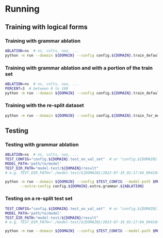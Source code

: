 
* Running
** Training with logical forms
*** Training with grammar ablation
#+begin_src sh
ABLATION=ns  # ns, cnlts, nao, ...
python -m run --domain ${DOMAIN} --config config.${DOMAIN}.train_default --extra-config config.${DOMAIN}.extra.grammar.${ABLATION}
#+end_src

*** Training with grammar ablation and with a portion of the train set
#+begin_src sh
ABLATION=ns  # ns, cnlts, nao, ...
PERCENT=3  # between 0 to 100
python -m run --domain ${DOMAIN} --config config.${DOMAIN}.train_default --extra-config "config.${DOMAIN}.extra.grammar.${ABLATION}|config.${DOMAIN}.extra.train_set_portion" --train-set-percent $PERCENT
#+end_src

*** Training with the re-split dataset
#+begin_src sh
python -m run --domain ${DOMAIN} --config config.${DOMAIN}.train_for_multiple_decoding_strategies --extra-config config.${DOMAIN}.extra.resplit_dataset
#+end_src

** Testing
*** Testing with grammar ablation
#+begin_src sh
ABLATION=ns  # ns, cnlts, nao, ...
TEST_CONFIG="config.${DOMAIN}.test_on_val_set"  # or "config.${DOMAIN}.test_on_test_set"
MODEL_PATH='path/to/model'
TEST_DIR_PATH="model-test/${DOMAIN}/result"
# e.g. TEST_DIR_PATH="./model-test/${DOMAIN}/2023-07-19_01:17:04_094104_full-constraints:best/model"

python -m run --domain ${DOMAIN} --config $TEST_CONFIG --model-path $MODEL_PATH --test-dir $TEST_DIR_PATH \
       --extra-config config.${DOMAIN}.extra.grammar.${ABLATION}
#+end_src

*** Testing on a re-split test set
#+begin_src sh
TEST_CONFIG="config.${DOMAIN}.test_on_val_set"  # or "config.${DOMAIN}.test_on_test_set"
MODEL_PATH='path/to/model'
TEST_DIR_PATH="model-test/${DOMAIN}/result"
# e.g. TEST_DIR_PATH="./model-test/${DOMAIN}/2023-07-19_01:17:04_094104_full-constraints:best/model"

python -m run --domain ${DOMAIN} --config $TEST_CONFIG --model-path $MODEL_PATH --test-dir $TEST_DIR_PATH --extra-config config.${DOMAIN}.extra.resplit_dataset
#+end_src
